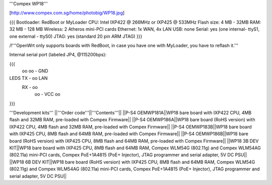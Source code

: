 '''Compex WP18'''

[http://www.compex.com.sg/home/photobig/WP18.jpg]

{{{
Bootloader: RedBoot or MyLoader
CPU: Intel IXP422 @ 266MHz or IXP425 @ 533MHz
Flash size: 4 MB - 32MB
RAM: 32 MB - 128 MB
Wireless: 2 Atheros mini-PCI cards
Ethernet: 1x WAN, 4x LAN
USB: none
Serial: yes (one internal- ttyS1, one external - ttyS0)
JTAG: yes (standard 20 pin ARM JTAG)
}}}

/!\ '''OpenWrt only supports boards with RedBoot, in case you have one with MyLoader, you have to reflash it.'''


Internal serial port (labeled JP4, @115200bps):

{{{
            oo
            oo - GND
LEDS   TX - oo         LAN
       RX - oo
            oo - VCC
            oo
}}}

'''Development kits'''
||'''Order code'''||'''Contents'''||
||P-S4 OEMWP181A||WP18 bare board with IXP422 CPU, 4MB flash and 32MB RAM, pre-loaded with Compex Firmware||
||P-S4 OEMWP186A||WP18 bare board (RoHS version) with IXP422 CPU, 4MB flash and 32MB RAM, pre-loaded with Compex Firmware||
||P-S4 OEMWP183B||WP18 bare board with IXP425 CPU, 8MB flash and 64MB RAM, pre-loaded with Compex Firmware||
||P-S4 OEMWP186B||WP18 bare board (RoHS version) with IXP425 CPU, 8MB flash and 64MB RAM, pre-loaded with Compex Firmware||
||WP18 3B DEV KIT||WP18 bare board with IXP425 CPU, 8MB flash and 64MB RAM, Compex WLM54G (802.11g) and Compex WLM54AG (802.11a) mini-PCI cards, Compex PoE+1A4815 (PoE+ Injector), JTAG programmer and serial adapter, 5V DC PSU||
||WP18 6B DEV KIT||WP18 bare board (RoHS version) with IXP425 CPU, 8MB flash and 64MB RAM, Compex WLM54G (802.11g) and Compex WLM54AG (802.11a) mini-PCI cards, Compex PoE+1A4815 (PoE+ Injector), JTAG programmer and serial adapter, 5V DC PSU||
